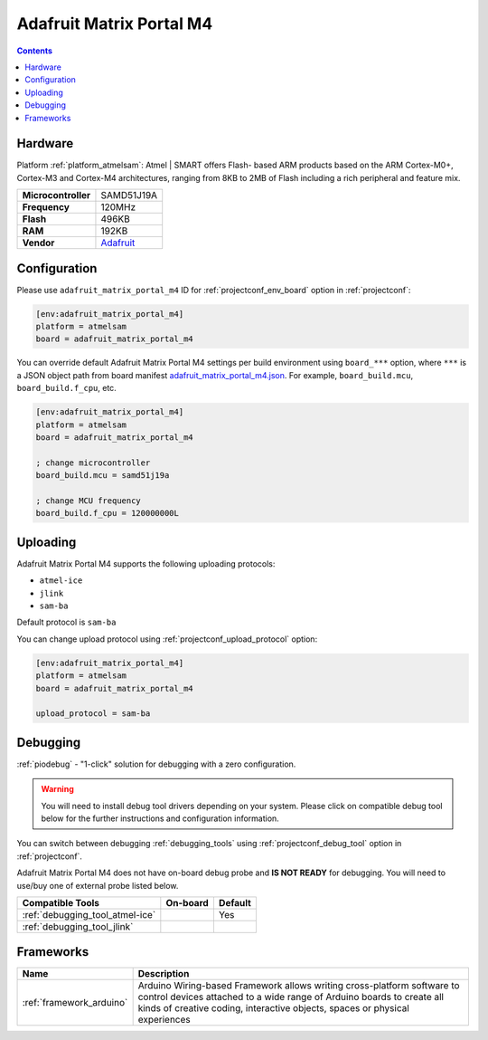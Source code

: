  
.. _board_atmelsam_adafruit_matrix_portal_m4:

Adafruit Matrix Portal M4
=========================

.. contents::

Hardware
--------

Platform :ref:`platform_atmelsam`: Atmel | SMART offers Flash- based ARM products based on the ARM Cortex-M0+, Cortex-M3 and Cortex-M4 architectures, ranging from 8KB to 2MB of Flash including a rich peripheral and feature mix.

.. list-table::

  * - **Microcontroller**
    - SAMD51J19A
  * - **Frequency**
    - 120MHz
  * - **Flash**
    - 496KB
  * - **RAM**
    - 192KB
  * - **Vendor**
    - `Adafruit <https://www.adafruit.com/product/4745?utm_source=platformio.org&utm_medium=docs>`__


Configuration
-------------

Please use ``adafruit_matrix_portal_m4`` ID for :ref:`projectconf_env_board` option in :ref:`projectconf`:

.. code-block:: ini

  [env:adafruit_matrix_portal_m4]
  platform = atmelsam
  board = adafruit_matrix_portal_m4

You can override default Adafruit Matrix Portal M4 settings per build environment using
``board_***`` option, where ``***`` is a JSON object path from
board manifest `adafruit_matrix_portal_m4.json <https://github.com/platformio/platform-atmelsam/blob/master/boards/adafruit_matrix_portal_m4.json>`_. For example,
``board_build.mcu``, ``board_build.f_cpu``, etc.

.. code-block:: ini

  [env:adafruit_matrix_portal_m4]
  platform = atmelsam
  board = adafruit_matrix_portal_m4

  ; change microcontroller
  board_build.mcu = samd51j19a

  ; change MCU frequency
  board_build.f_cpu = 120000000L


Uploading
---------
Adafruit Matrix Portal M4 supports the following uploading protocols:

* ``atmel-ice``
* ``jlink``
* ``sam-ba``

Default protocol is ``sam-ba``

You can change upload protocol using :ref:`projectconf_upload_protocol` option:

.. code-block:: ini

  [env:adafruit_matrix_portal_m4]
  platform = atmelsam
  board = adafruit_matrix_portal_m4

  upload_protocol = sam-ba

Debugging
---------

:ref:`piodebug` - "1-click" solution for debugging with a zero configuration.

.. warning::
    You will need to install debug tool drivers depending on your system.
    Please click on compatible debug tool below for the further
    instructions and configuration information.

You can switch between debugging :ref:`debugging_tools` using
:ref:`projectconf_debug_tool` option in :ref:`projectconf`.

Adafruit Matrix Portal M4 does not have on-board debug probe and **IS NOT READY** for debugging. You will need to use/buy one of external probe listed below.

.. list-table::
  :header-rows:  1

  * - Compatible Tools
    - On-board
    - Default
  * - :ref:`debugging_tool_atmel-ice`
    - 
    - Yes
  * - :ref:`debugging_tool_jlink`
    - 
    - 

Frameworks
----------
.. list-table::
    :header-rows:  1

    * - Name
      - Description

    * - :ref:`framework_arduino`
      - Arduino Wiring-based Framework allows writing cross-platform software to control devices attached to a wide range of Arduino boards to create all kinds of creative coding, interactive objects, spaces or physical experiences
